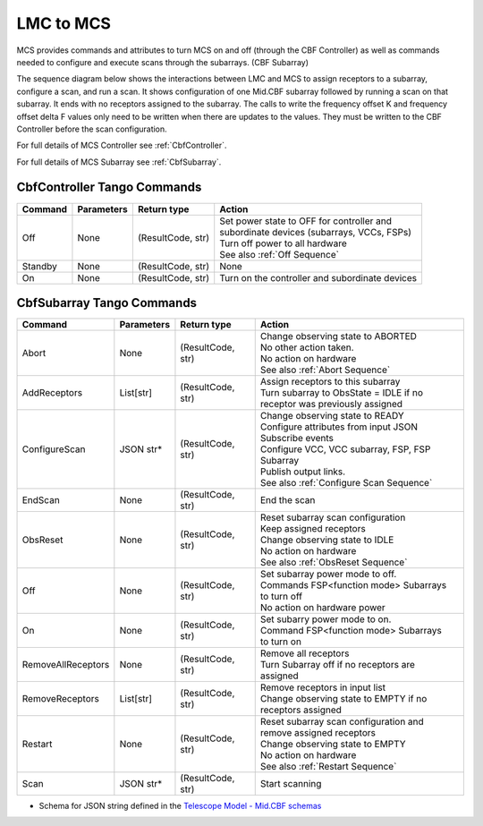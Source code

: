 LMC to MCS
=====================

MCS provides commands and attributes to turn MCS on and off (through the CBF Controller)
as well as commands needed to configure and execute scans through the subarrays. (CBF Subarray)

The sequence diagram below shows the interactions between LMC and MCS to assign 
receptors to a subarray, configure a scan, and run a scan. 
It shows configuration of one Mid.CBF subarray
followed by running a scan on that subarray. It ends with no receptors assigned
to the subarray. The calls to write the frequency offset K and frequency offset
delta F values only need to be written when there are updates to the values. They must
be written to the CBF Controller before the scan configuration.

For full details of MCS Controller see :ref:`CbfController`.

For full details of MCS Subarray see :ref:`CbfSubarray`.

.. uml:: ../../diagrams/mid-cbf-scan-ops.puml

CbfController Tango Commands
------------------------------

+---------+---------------+--------------------+--------------------------------------------------------+
| Command | Parameters    | Return type        | Action                                                 |
+=========+===============+====================+========================================================+
| Off     | None          | (ResultCode, str)  | | Set power state to OFF for controller and            |
|         |               |                    | | subordinate devices (subarrays, VCCs, FSPs)          |
|         |               |                    | | Turn off power to all hardware                       |
|         |               |                    | | See also :ref:`Off Sequence`                         |
+---------+---------------+--------------------+--------------------------------------------------------+
| Standby | None          | (ResultCode, str)  | None                                                   |
+---------+---------------+--------------------+--------------------------------------------------------+
| On      | None          | (ResultCode, str)  | Turn on the controller and subordinate devices         |
+---------+---------------+--------------------+--------------------------------------------------------+

CbfSubarray Tango Commands
----------------------------

+----------------------+---------------+--------------------+-------------------------------------------------+
| Command              | Parameters    | Return type        | Action                                          |
+======================+===============+====================+=================================================+
| Abort                | None          | (ResultCode, str)  | | Change observing state to ABORTED             |
|                      |               |                    | | No other action taken.                        |
|                      |               |                    | | No action on hardware                         |
|                      |               |                    | | See also :ref:`Abort Sequence`                |
+----------------------+---------------+--------------------+-------------------------------------------------+
| AddReceptors         | List[str]     | (ResultCode, str)  | | Assign receptors to this subarray             |
|                      |               |                    | | Turn subarray to ObsState = IDLE if no        |
|                      |               |                    | | receptor was previously assigned              |
+----------------------+---------------+--------------------+-------------------------------------------------+
| ConfigureScan        | JSON str*     | (ResultCode, str)  | | Change observing state to READY               |
|                      |               |                    | | Configure attributes from input JSON          |
|                      |               |                    | | Subscribe events                              |
|                      |               |                    | | Configure VCC, VCC subarray, FSP, FSP Subarray|
|                      |               |                    | | Publish output links.                         |
|                      |               |                    | | See also :ref:`Configure Scan Sequence`       |
+----------------------+---------------+--------------------+-------------------------------------------------+
| EndScan              | None          | (ResultCode, str)  | End the scan                                    |
+----------------------+---------------+--------------------+-------------------------------------------------+
| ObsReset             | None          | (ResultCode, str)  | | Reset subarray scan configuration             |
|                      |               |                    | | Keep assigned receptors                       |
|                      |               |                    | | Change observing state to IDLE                |
|                      |               |                    | | No action on hardware                         |
|                      |               |                    | | See also :ref:`ObsReset Sequence`             |
+----------------------+---------------+--------------------+-------------------------------------------------+
| Off                  | None          | (ResultCode, str)  | | Set subarray power mode to off.               |
|                      |               |                    | | Commands FSP<function mode> Subarrays         |
|                      |               |                    | | to turn off                                   |
|                      |               |                    | | No action on hardware power                   |
+----------------------+---------------+--------------------+-------------------------------------------------+
| On                   | None          | (ResultCode, str)  | | Set subarry power mode to on.                 |
|                      |               |                    | | Command FSP<function mode> Subarrays          |
|                      |               |                    | | to turn on                                    |
+----------------------+---------------+--------------------+-------------------------------------------------+
| RemoveAllReceptors   | None          | (ResultCode, str)  | | Remove all receptors                          |
|                      |               |                    | | Turn Subarray off if no receptors are         |
|                      |               |                    | | assigned                                      |
+----------------------+---------------+--------------------+-------------------------------------------------+
| RemoveReceptors      | List[str]     | (ResultCode, str)  | | Remove receptors in input list                |
|                      |               |                    | | Change observing state to EMPTY if no         |
|                      |               |                    | | receptors assigned                            |
+----------------------+---------------+--------------------+-------------------------------------------------+
| Restart              | None          | (ResultCode, str)  | | Reset subarray scan configuration and         |
|                      |               |                    | | remove assigned receptors                     |
|                      |               |                    | | Change observing state to EMPTY               |
|                      |               |                    | | No action on hardware                         |
|                      |               |                    | | See also :ref:`Restart Sequence`              |
+----------------------+---------------+--------------------+-------------------------------------------------+
| Scan                 | JSON str*     | (ResultCode, str)  | Start scanning                                  |
+----------------------+---------------+--------------------+-------------------------------------------------+
   
* Schema for JSON string defined in the `Telescope Model - Mid.CBF schemas <https://developer.skao.int/projects/ska-telmodel/en/latest/schemas/ska-mid-cbf.html>`_



